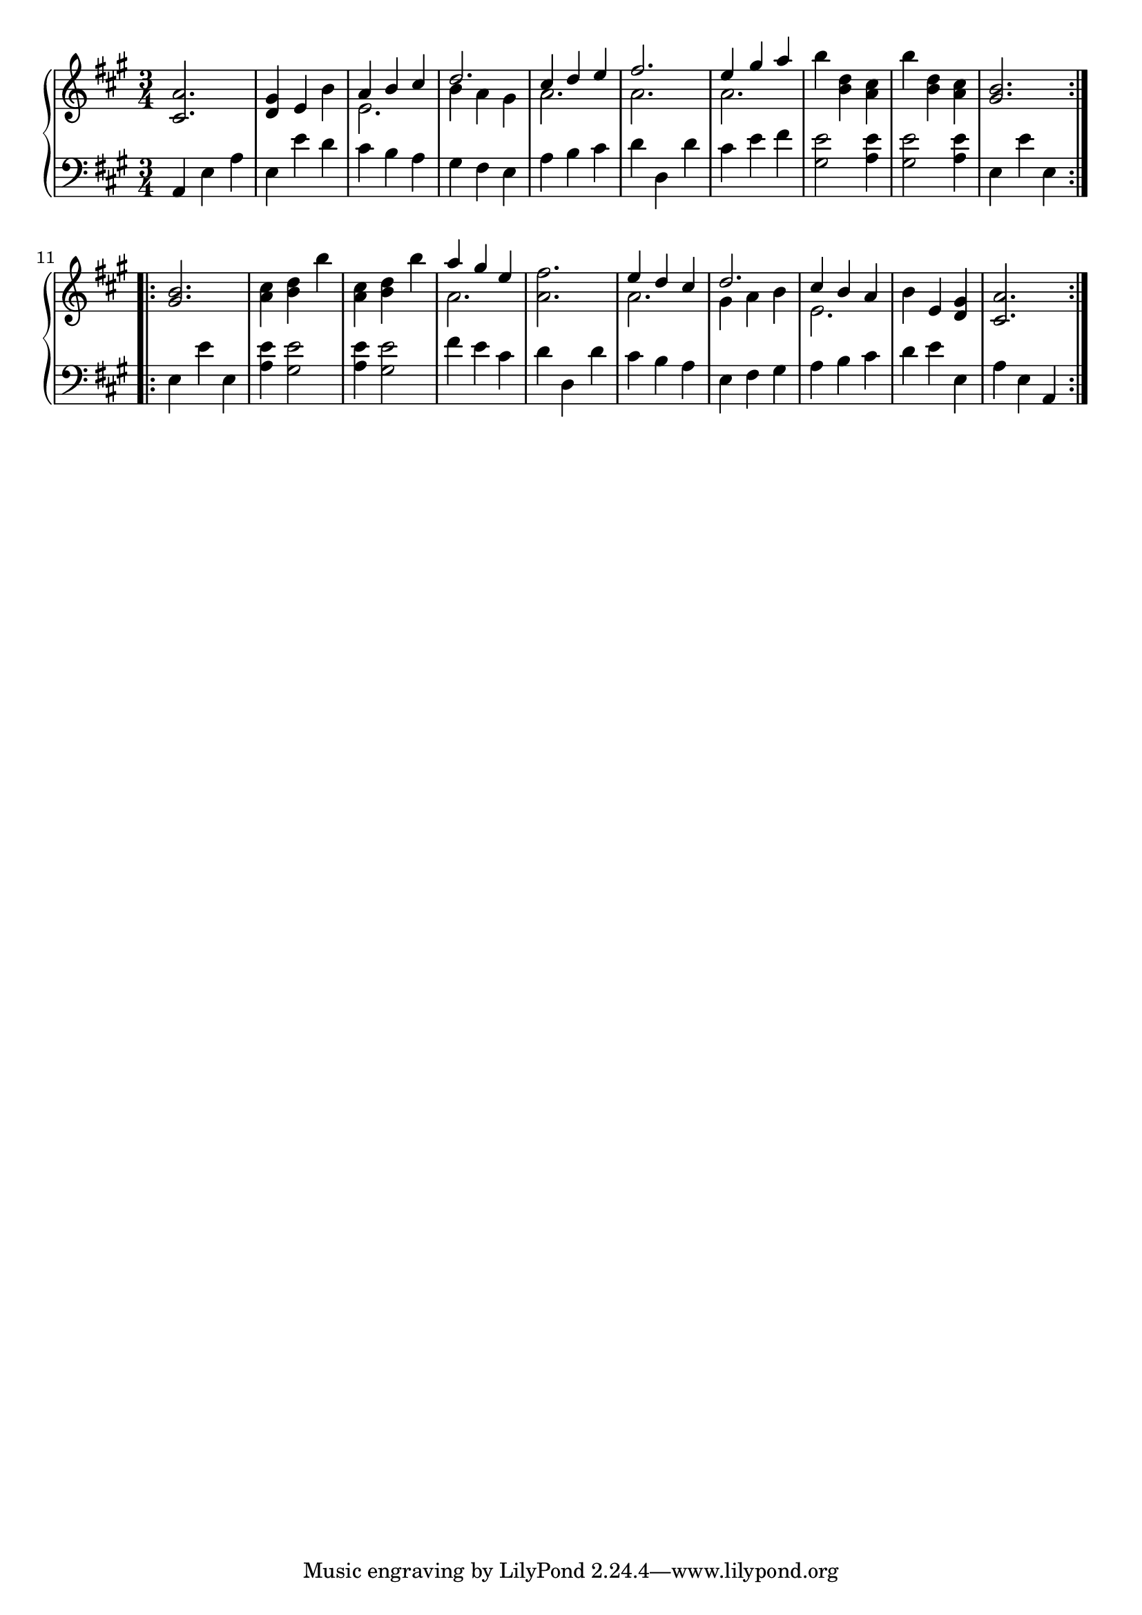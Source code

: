 \version "2.18.0"

upper = \relative c' {
  \clef treble
  \key a \major
  \time 3/4

	\repeat volta 2 {
	<cis a'>2.
	<d gis>4 e b'
	<< {a b cis} \\ {e,2.}>>
	<< {d'2.} \\ {b4 a gis}>>
	<< {cis4 d e} \\ {a,2.}>>
	<< {fis'2.} \\ {a,2.}>>
	<< {e'4 gis a} \\ {a,2.}>>
	b'4 <b, d> <a cis>
	b'4 <b, d> <a cis>
	 <gis b>2. }

	\break

	\repeat volta 2 {
	<gis b>2.
	<a cis>4 <b d> b'
	<a, cis>4 <b d> b'
	<<{a gis e}\\{a,2.}>>
	<a fis'>2.
	<<{e'4 d cis}\\{a2.}>>
	<<{d2.}\\{gis,4 a b}>>
	<<{cis b a}\\{e2.}>>
	b'4 e, <d gis>4
	<cis a'>2.
	}
}

lower = \relative c {
  \clef bass
  \key a \major
  \time 3/4

	a4 e' a
	e e' d
	cis b a 
	gis fis e
	a b cis
	d d, d'
	cis e fis
	<gis, e'>2 <a e'>4
	<gis e'>2 <a e'>4
	e4 e' e,

	e4 e' e,
	<a e'>4 <gis e'>2
	<a e'>4 <gis e'>2
	fis'4 e cis
	d d, d'
 	cis b a
	e fis gis
	a b cis
	d e e,
	a e a,
}

\score {
  \new PianoStaff <<
    \new Staff = "upper" \upper
    \new Staff = "lower" \lower
  >>
  \layout {
	indent = #0
  }
  \midi { 
	\tempo 4 = 120
}
}